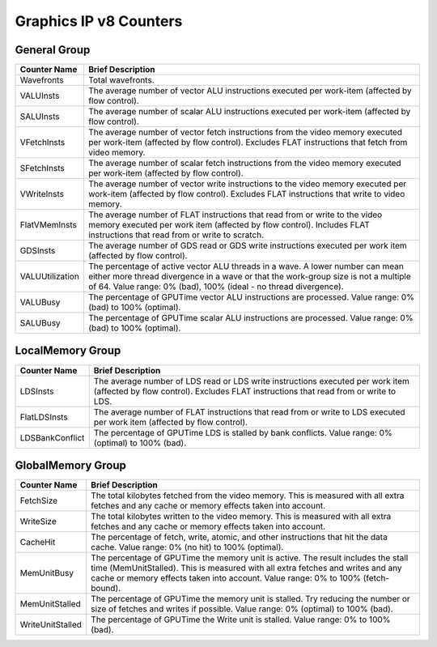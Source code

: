 .. Copyright(c) 2018-2019 Advanced Micro Devices, Inc.All rights reserved.
.. Compute Performance Counters for Graphics IP v8

.. *** Note, this is an auto-generated file. Do not edit. Execute PublicCounterCompiler to rebuild.

Graphics IP v8 Counters
+++++++++++++++++++++++

General Group
%%%%%%%%%%%%%

.. csv-table::
    :header: "Counter Name", "Brief Description"
    :widths: 15, 80

    "Wavefronts", "Total wavefronts."
    "VALUInsts", "The average number of vector ALU instructions executed per work-item (affected by flow control)."
    "SALUInsts", "The average number of scalar ALU instructions executed per work-item (affected by flow control)."
    "VFetchInsts", "The average number of vector fetch instructions from the video memory executed per work-item (affected by flow control). Excludes FLAT instructions that fetch from video memory."
    "SFetchInsts", "The average number of scalar fetch instructions from the video memory executed per work-item (affected by flow control)."
    "VWriteInsts", "The average number of vector write instructions to the video memory executed per work-item (affected by flow control). Excludes FLAT instructions that write to video memory."
    "FlatVMemInsts", "The average number of FLAT instructions that read from or write to the video memory executed per work item (affected by flow control). Includes FLAT instructions that read from or write to scratch."
    "GDSInsts", "The average number of GDS read or GDS write instructions executed per work item (affected by flow control)."
    "VALUUtilization", "The percentage of active vector ALU threads in a wave. A lower number can mean either more thread divergence in a wave or that the work-group size is not a multiple of 64. Value range: 0% (bad), 100% (ideal - no thread divergence)."
    "VALUBusy", "The percentage of GPUTime vector ALU instructions are processed. Value range: 0% (bad) to 100% (optimal)."
    "SALUBusy", "The percentage of GPUTime scalar ALU instructions are processed. Value range: 0% (bad) to 100% (optimal)."

LocalMemory Group
%%%%%%%%%%%%%%%%%

.. csv-table::
    :header: "Counter Name", "Brief Description"
    :widths: 15, 80

    "LDSInsts", "The average number of LDS read or LDS write instructions executed per work item (affected by flow control). Excludes FLAT instructions that read from or write to LDS."
    "FlatLDSInsts", "The average number of FLAT instructions that read from or write to LDS executed per work item (affected by flow control)."
    "LDSBankConflict", "The percentage of GPUTime LDS is stalled by bank conflicts. Value range: 0% (optimal) to 100% (bad)."

GlobalMemory Group
%%%%%%%%%%%%%%%%%%

.. csv-table::
    :header: "Counter Name", "Brief Description"
    :widths: 15, 80

    "FetchSize", "The total kilobytes fetched from the video memory. This is measured with all extra fetches and any cache or memory effects taken into account."
    "WriteSize", "The total kilobytes written to the video memory. This is measured with all extra fetches and any cache or memory effects taken into account."
    "CacheHit", "The percentage of fetch, write, atomic, and other instructions that hit the data cache. Value range: 0% (no hit) to 100% (optimal)."
    "MemUnitBusy", "The percentage of GPUTime the memory unit is active. The result includes the stall time (MemUnitStalled). This is measured with all extra fetches and writes and any cache or memory effects taken into account. Value range: 0% to 100% (fetch-bound)."
    "MemUnitStalled", "The percentage of GPUTime the memory unit is stalled. Try reducing the number or size of fetches and writes if possible. Value range: 0% (optimal) to 100% (bad)."
    "WriteUnitStalled", "The percentage of GPUTime the Write unit is stalled. Value range: 0% to 100% (bad)."
